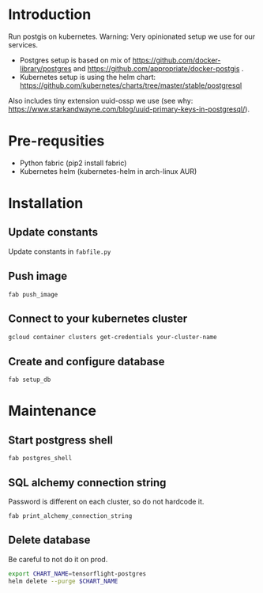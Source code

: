 * Introduction
Run postgis on kubernetes. Warning: Very opinionated setup we use for our services.

- Postgres setup is based on mix of https://github.com/docker-library/postgres and https://github.com/appropriate/docker-postgis .
- Kubernetes setup is using the helm chart: https://github.com/kubernetes/charts/tree/master/stable/postgresql

Also includes tiny extension uuid-ossp we use (see why: https://www.starkandwayne.com/blog/uuid-primary-keys-in-postgresql/).
* Pre-requsities
- Python fabric (pip2 install fabric)
- Kubernetes helm (kubernetes-helm in arch-linux AUR)
* Installation
** Update constants
Update constants in =fabfile.py=
** Push image
=fab push_image=
** Connect to your kubernetes cluster
#+BEGIN_SRC bash :results output
  gcloud container clusters get-credentials your-cluster-name
#+END_SRC
** Create and configure database
=fab setup_db=
* Maintenance
** Start postgress shell
=fab postgres_shell=
** SQL alchemy connection string
Password is different on each cluster, so do not hardcode it.

=fab print_alchemy_connection_string=
** Delete database
Be careful to not do it on prod.
#+BEGIN_SRC bash :results output
  export CHART_NAME=tensorflight-postgres
  helm delete --purge $CHART_NAME
#+END_SRC
